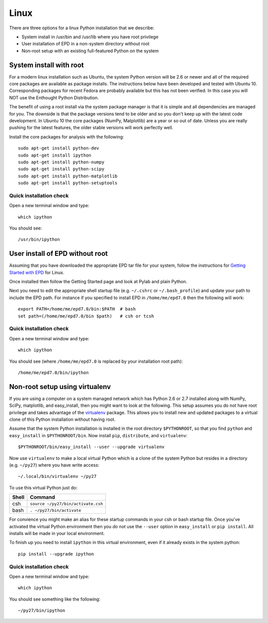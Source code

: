 Linux 
==========================

There are three options for a linux Python installation that we describe:

- System install in /usr/bin and /usr/lib where you have root privilege
- User installation of EPD in a non-system directory without root
- Non-root setup with an existing full-featured Python on the system

System install with root
------------------------

For a modern linux installation such as Ubuntu, the system Python version
will be 2.6 or newer and all of the required core packages are available as 
package installs.  The instructions below have been developed and tested with
Ubuntu 10.  Corresponding packages for recent Fedora are probably available but
this has not been verified.  In this case you will NOT use the Enthought Python
Distribution.

The benefit of using a root install via the system package manager is that it
is simple and all dependencies are managed for you.  The downside is that the
package versions tend to be older and so you don't keep up with the latest
code development.  In Ubuntu 10 the core packages (NumPy, Matplotlib) are a
year or so out of date.  Unless you are really pushing for the latest features,
the older stable versions will work perfectly well.

Install the core packages for analysis with the following::

  sudo apt-get install python-dev
  sudo apt-get install ipython
  sudo apt-get install python-numpy
  sudo apt-get install python-scipy
  sudo apt-get install python-matplotlib
  sudo apt-get install python-setuptools

Quick installation check 
^^^^^^^^^^^^^^^^^^^^^^^^^^^

Open a new terminal window and type::

  which ipython

You should see::

  /usr/bin/ipython

.. _linux_nonroot:

User install of EPD without root
--------------------------------

Assuming that you have downloaded the appropriate EPD tar file for your system,
follow the instructions for `Getting Started with EPD
<http://www.enthought.com/products/epdgetstart.php?platform=linux>`_ for Linux.

Once installed then follow the Getting Started page and look at Pylab and plain
Python.

Next you need to edit the appropriate shell startup file (e.g. ``~/.cshrc`` or
``~/.bash_profile``) and update your path to include the EPD path.  For
instance if you specified to install EPD in ``/home/me/epd7.0`` then the
following will work::

  export PATH=/home/me/epd7.0/bin:$PATH  # bash
  set path=(/home/me/epd7.0/bin $path)   # csh or tcsh

Quick installation check 
^^^^^^^^^^^^^^^^^^^^^^^^^^^

Open a new terminal window and type::

  which ipython

You should see (where ``/home/me/epd7.0`` is replaced by your installation root
path)::

  /home/me/epd7.0/bin/ipython  

Non-root setup using virtualenv
---------------------------------------------

If you are using a computer on a system managed network which has Python 2.6 or
2.7 installed along with NumPy, SciPy, matplotlib, and easy_install, then you
might want to look at the following.  This setup assumes you do not have root
privilege and takes advantage of the `virtualenv <http://www.virtualenv.org/>`_
package.  This allows you to install new and updated packages to a virtual
clone of this Python installation without having root.

Assume that the system Python installation is installed in the root directory
``$PYTHONROOT``, so that you find ``python`` and ``easy_install`` in
``$PYTHONROOT/bin``.  Now install ``pip``, ``distribute``, and ``virtualenv``::

  $PYTHONROOT/bin/easy_install --user --upgrade virtualenv

Now use ``virtualenv`` to make a local virtual Python which is a clone of the
system Python but resides in a directory (e.g. ``~/py27``) where you have write
access::

  ~/.local/bin/virtualenv ~/py27

To use this virtual Python just do:

=====  =========================================
Shell  Command
=====  =========================================
csh      ``source ~/py27/bin/activate.csh``
bash     ``. ~/py27/bin/activate``
=====  =========================================

For convience you might make an alias for these startup commands in your csh or
bash startup file.  Once you've activated the virtual Python environment then
you *do not* use the ``--user`` option in ``easy_install`` or ``pip install``.
All installs will be made in your local environment.

To finish up you need to install ``ipython`` in this virtual environment, even
if it already exists in the system python::

  pip install --upgrade ipython

Quick installation check 
^^^^^^^^^^^^^^^^^^^^^^^^^^^

Open a new terminal window and type::

  which ipython

You should see something like the following::

  ~/py27/bin/ipython

